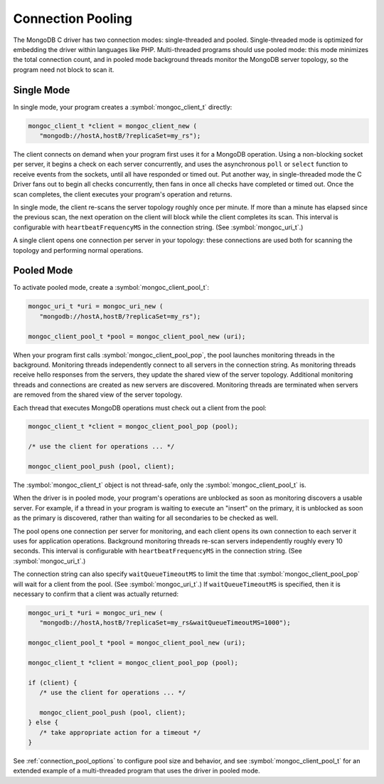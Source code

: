 .. _mongoc_connection_pooling

Connection Pooling
==================

The MongoDB C driver has two connection modes: single-threaded and pooled. Single-threaded mode is optimized for embedding the driver within languages like PHP. Multi-threaded programs should use pooled mode: this mode minimizes the total connection count, and in pooled mode background threads monitor the MongoDB server topology, so the program need not block to scan it.

Single Mode
-----------

In single mode, your program creates a :symbol:`mongoc_client_t` directly:

.. code-block:: c

  mongoc_client_t *client = mongoc_client_new (
     "mongodb://hostA,hostB/?replicaSet=my_rs");

The client connects on demand when your program first uses it for a MongoDB operation. Using a non-blocking socket per server, it begins a check on each server concurrently, and uses the asynchronous ``poll`` or ``select`` function to receive events from the sockets, until all have responded or timed out. Put another way, in single-threaded mode the C Driver fans out to begin all checks concurrently, then fans in once all checks have completed or timed out. Once the scan completes, the client executes your program's operation and returns.

In single mode, the client re-scans the server topology roughly once per minute. If more than a minute has elapsed since the previous scan, the next operation on the client will block while the client completes its scan. This interval is configurable with ``heartbeatFrequencyMS`` in the connection string. (See :symbol:`mongoc_uri_t`.)

A single client opens one connection per server in your topology: these connections are used both for scanning the topology and performing normal operations.

Pooled Mode
-----------

To activate pooled mode, create a :symbol:`mongoc_client_pool_t`:

.. code-block:: c

  mongoc_uri_t *uri = mongoc_uri_new (
     "mongodb://hostA,hostB/?replicaSet=my_rs");

  mongoc_client_pool_t *pool = mongoc_client_pool_new (uri);

When your program first calls :symbol:`mongoc_client_pool_pop`, the pool launches monitoring threads in the background. Monitoring threads independently connect to all servers in the connection string. As monitoring threads receive hello responses from the servers, they update the shared view of the server topology. Additional monitoring threads and connections are created as new servers are discovered. Monitoring threads are terminated when servers are removed from the shared view of the server topology.

Each thread that executes MongoDB operations must check out a client from the pool:

.. code-block:: c

  mongoc_client_t *client = mongoc_client_pool_pop (pool);

  /* use the client for operations ... */

  mongoc_client_pool_push (pool, client);

The :symbol:`mongoc_client_t` object is not thread-safe, only the :symbol:`mongoc_client_pool_t` is.

When the driver is in pooled mode, your program's operations are unblocked as soon as monitoring discovers a usable server. For example, if a thread in your program is waiting to execute an "insert" on the primary, it is unblocked as soon as the primary is discovered, rather than waiting for all secondaries to be checked as well.

The pool opens one connection per server for monitoring, and each client opens its own connection to each server it uses for application operations. Background monitoring threads re-scan servers independently roughly every 10 seconds. This interval is configurable with ``heartbeatFrequencyMS`` in the connection string. (See :symbol:`mongoc_uri_t`.)

The connection string can also specify ``waitQueueTimeoutMS`` to limit the time that :symbol:`mongoc_client_pool_pop` will wait for a client from the pool.  (See :symbol:`mongoc_uri_t`.)  If ``waitQueueTimeoutMS`` is specified, then it is necessary to confirm that a client was actually returned:

.. code-block:: c

  mongoc_uri_t *uri = mongoc_uri_new (
     "mongodb://hostA,hostB/?replicaSet=my_rs&waitQueueTimeoutMS=1000");

  mongoc_client_pool_t *pool = mongoc_client_pool_new (uri);

  mongoc_client_t *client = mongoc_client_pool_pop (pool);

  if (client) {
     /* use the client for operations ... */

     mongoc_client_pool_push (pool, client);
  } else {
     /* take appropriate action for a timeout */
  }

See :ref:`connection_pool_options` to configure pool size and behavior, and see :symbol:`mongoc_client_pool_t` for an extended example of a multi-threaded program that uses the driver in pooled mode.
